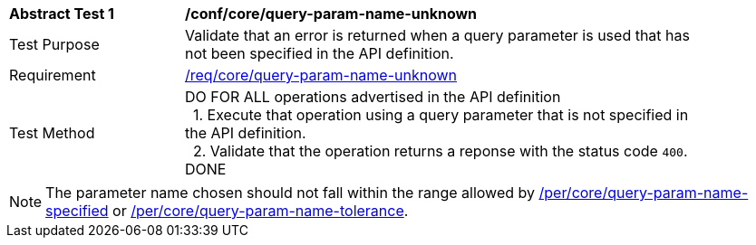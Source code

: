 [[ats_core_query-param-name-unknown]]
[width="90%",cols="2,6a"]
|===
^|*Abstract Test {counter:ats-id}* |*/conf/core/query-param-name-unknown* 
^|Test Purpose |Validate that an error is returned when a query parameter is used that has not been specified in the API definition.
^|Requirement |<<req_core_query-param-name-unknown,/req/core/query-param-name-unknown>>
^|Test Method |DO FOR ALL operations advertised in the API definition +
{nbsp}{nbsp}1. Execute that operation using a query parameter that is not specified in the API definition. +
{nbsp}{nbsp}2. Validate that the operation returns a reponse with the status code `400`. +
DONE
|===

NOTE: The parameter name chosen should not fall within the range allowed by  <<per_core-query-param-name-specified,/per/core/query-param-name-specified>> or <<per_core-query-param-name-tolerance,/per/core/query-param-name-tolerance>>.

